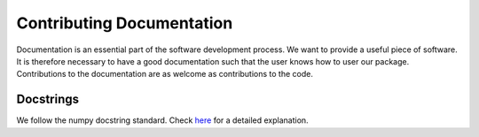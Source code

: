 Contributing Documentation
==========================

Documentation is an essential part of the software development process.
We want to provide a useful piece of software. It is therefore necessary to
have a good documentation such that the user knows how to user our package.
Contributions to the documentation are as welcome as contributions to the code.


Docstrings
----------

We follow the numpy docstring standard.
Check `here <https://github.com/numpy/numpy/blob/master/doc/HOWTO_DOCUMENT.rst.txt>`_ for a
detailed explanation.

